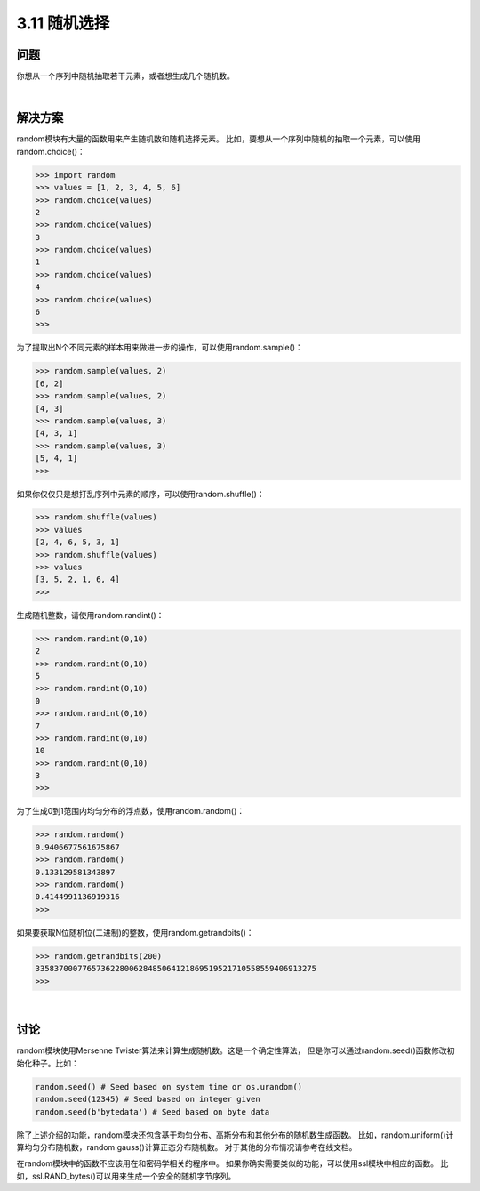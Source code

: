 ============================
3.11 随机选择
============================

----------
问题
----------
你想从一个序列中随机抽取若干元素，或者想生成几个随机数。

|

----------
解决方案
----------
random模块有大量的函数用来产生随机数和随机选择元素。
比如，要想从一个序列中随机的抽取一个元素，可以使用random.choice()：

.. code-block:: python

    >>> import random
    >>> values = [1, 2, 3, 4, 5, 6]
    >>> random.choice(values)
    2
    >>> random.choice(values)
    3
    >>> random.choice(values)
    1
    >>> random.choice(values)
    4
    >>> random.choice(values)
    6
    >>>

为了提取出N个不同元素的样本用来做进一步的操作，可以使用random.sample()：

.. code-block:: python

    >>> random.sample(values, 2)
    [6, 2]
    >>> random.sample(values, 2)
    [4, 3]
    >>> random.sample(values, 3)
    [4, 3, 1]
    >>> random.sample(values, 3)
    [5, 4, 1]
    >>>

如果你仅仅只是想打乱序列中元素的顺序，可以使用random.shuffle()：

.. code-block:: python

    >>> random.shuffle(values)
    >>> values
    [2, 4, 6, 5, 3, 1]
    >>> random.shuffle(values)
    >>> values
    [3, 5, 2, 1, 6, 4]
    >>>

生成随机整数，请使用random.randint()：

.. code-block:: python

    >>> random.randint(0,10)
    2
    >>> random.randint(0,10)
    5
    >>> random.randint(0,10)
    0
    >>> random.randint(0,10)
    7
    >>> random.randint(0,10)
    10
    >>> random.randint(0,10)
    3
    >>>

为了生成0到1范围内均匀分布的浮点数，使用random.random()：

.. code-block:: python

    >>> random.random()
    0.9406677561675867
    >>> random.random()
    0.133129581343897
    >>> random.random()
    0.4144991136919316
    >>>

如果要获取N位随机位(二进制)的整数，使用random.getrandbits()：

.. code-block:: python

    >>> random.getrandbits(200)
    335837000776573622800628485064121869519521710558559406913275
    >>>

|

----------
讨论
----------
random模块使用Mersenne Twister算法来计算生成随机数。这是一个确定性算法，
但是你可以通过random.seed()函数修改初始化种子。比如：

.. code-block:: python

    random.seed() # Seed based on system time or os.urandom()
    random.seed(12345) # Seed based on integer given
    random.seed(b'bytedata') # Seed based on byte data

除了上述介绍的功能，random模块还包含基于均匀分布、高斯分布和其他分布的随机数生成函数。
比如，random.uniform()计算均匀分布随机数，random.gauss()计算正态分布随机数。
对于其他的分布情况请参考在线文档。

在random模块中的函数不应该用在和密码学相关的程序中。
如果你确实需要类似的功能，可以使用ssl模块中相应的函数。
比如，ssl.RAND_bytes()可以用来生成一个安全的随机字节序列。
